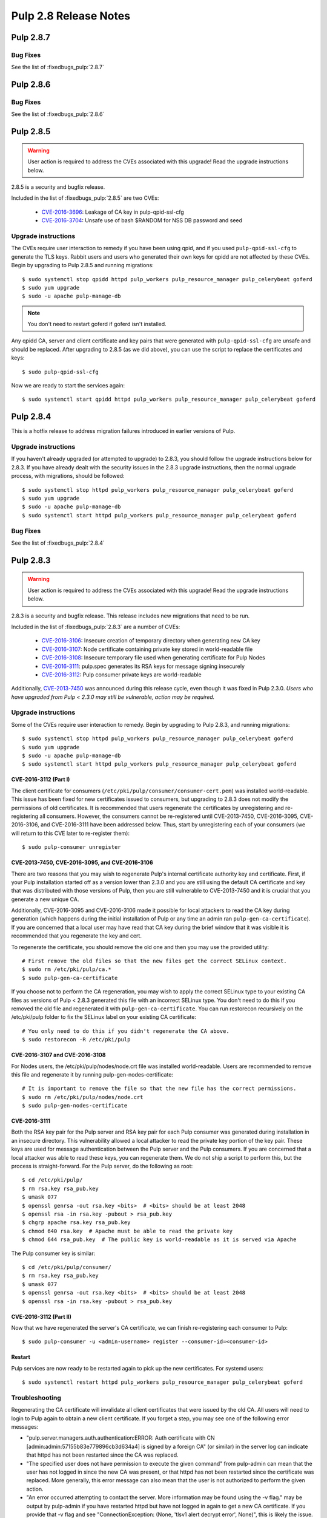======================
Pulp 2.8 Release Notes
======================

Pulp 2.8.7
==========

Bug Fixes
---------

See the list of :fixedbugs_pulp:`2.8.7`


Pulp 2.8.6
==========

Bug Fixes
---------

See the list of :fixedbugs_pulp:`2.8.6`


Pulp 2.8.5
==========

.. warning::

    User action is required to address the CVEs associated with this upgrade! Read the upgrade
    instructions below.

2.8.5 is a security and bugfix release.

Included in the list of :fixedbugs_pulp:`2.8.5` are two CVEs:

    * `CVE-2016-3696 <https://pulp.plan.io/issues/1854>`_: Leakage of CA key in pulp-qpid-ssl-cfg
    * `CVE-2016-3704 <https://pulp.plan.io/issues/1858>`_: Unsafe use of bash $RANDOM for NSS DB
      password and seed


Upgrade instructions
--------------------

The CVEs require user interaction to remedy if you have been using qpid, and if you used
``pulp-qpid-ssl-cfg`` to generate the TLS keys. Rabbit users and users who generated their own keys
for qpidd are not affected by these CVEs. Begin by upgrading to Pulp 2.8.5 and running migrations::

    $ sudo systemctl stop qpidd httpd pulp_workers pulp_resource_manager pulp_celerybeat goferd
    $ sudo yum upgrade
    $ sudo -u apache pulp-manage-db

.. note::

    You don't need to restart goferd if goferd isn't installed.

Any qpidd CA, server and client certificate and key pairs that were generated with
``pulp-qpid-ssl-cfg`` are unsafe and should be replaced. After upgrading to 2.8.5 (as we did above),
you can use the script to replace the certificates and keys::

    $ sudo pulp-qpid-ssl-cfg

Now we are ready to start the services again::

    $ sudo systemctl start qpidd httpd pulp_workers pulp_resource_manager pulp_celerybeat goferd


Pulp 2.8.4
==========

This is a hotfix release to address migration failures introduced in earlier versions
of Pulp.


Upgrade instructions
--------------------

If you haven't already upgraded (or attempted to upgrade) to 2.8.3, you should
follow the upgrade instructions below for 2.8.3. If you have already dealt with
the security issues in the 2.8.3 upgrade instructions, then the normal upgrade process,
with migrations, should be followed::

    $ sudo systemctl stop httpd pulp_workers pulp_resource_manager pulp_celerybeat goferd
    $ sudo yum upgrade
    $ sudo -u apache pulp-manage-db
    $ sudo systemctl start httpd pulp_workers pulp_resource_manager pulp_celerybeat goferd


Bug Fixes
---------

See the list of :fixedbugs_pulp:`2.8.4`


Pulp 2.8.3
==========

.. warning::

    User action is required to address the CVEs associated with this upgrade! Read the upgrade
    instructions below.

2.8.3 is a security and bugfix release. This release includes new migrations that need to be run.

Included in the list of :fixedbugs_pulp:`2.8.3` are a number of CVEs:

    * `CVE-2016-3106 <https://pulp.plan.io/issues/1827>`_: Insecure creation of temporary directory
      when generating new CA key
    * `CVE-2016-3107 <https://pulp.plan.io/issues/1833>`_: Node certificate containing private key
      stored in world-readable file
    * `CVE-2016-3108 <https://pulp.plan.io/issues/1830>`_: Insecure temporary file used when
      generating certificate for Pulp Nodes
    * `CVE-2016-3111 <https://pulp.plan.io/issues/1837>`_: pulp.spec generates its RSA keys for
      message signing insecurely
    * `CVE-2016-3112 <https://pulp.plan.io/issues/1834>`_: Pulp consumer private keys are
      world-readable

Additionally, `CVE-2013-7450 <https://bugzilla.redhat.com/show_bug.cgi?id=1003326>`_ was
announced during this release cycle, even though it was fixed in Pulp 2.3.0. *Users who have
upgraded from Pulp < 2.3.0 may still be vulnerable, action may be required.*


Upgrade instructions
--------------------

Some of the CVEs require user interaction to remedy. Begin by upgrading to Pulp 2.8.3,
and running migrations::

    $ sudo systemctl stop httpd pulp_workers pulp_resource_manager pulp_celerybeat goferd
    $ sudo yum upgrade
    $ sudo -u apache pulp-manage-db
    $ sudo systemctl start httpd pulp_workers pulp_resource_manager pulp_celerybeat goferd


CVE-2016-3112 (Part I)
^^^^^^^^^^^^^^^^^^^^^^

The client certificate for consumers (``/etc/pki/pulp/consumer/consumer-cert.pem``) was installed
world-readable. This issue has been fixed for new certificates issued to consumers, but upgrading to
2.8.3 does not modify the permissions of old certificates. It is recommended that users regenerate
the certificates by unregistering and re-registering all consumers. However, the consumers cannot be
re-registered until CVE-2013-7450, CVE-2016-3095, CVE-2016-3106, and CVE-2016-3111 have been
addressed below. Thus, start by unregistering each of your consumers (we will return to this CVE
later to re-register them)::

    $ sudo pulp-consumer unregister


CVE-2013-7450, CVE-2016-3095, and CVE-2016-3106
^^^^^^^^^^^^^^^^^^^^^^^^^^^^^^^^^^^^^^^^^^^^^^^

There are two reasons that you may wish to regenerate Pulp's internal certificate authority key and
certificate. First, if your Pulp installation started off as a version lower than 2.3.0 and you are
still using the default CA certificate and key that was distributed with those versions of Pulp,
then you are still vulnerable to CVE-2013-7450 and it is crucial that you generate a new unique CA.

Additionally, CVE-2016-3095 and CVE-2016-3106 made it possible for local attackers to read the CA
key during generation (which happens during the initial installation of Pulp or any time an admin
ran ``pulp-gen-ca-certificate``). If you are concerned that a local user may have read that CA key
during the brief window that it was visible it is recommended that you regenerate the key and cert.

To regenerate the certificate, you should remove the old one and then you may use the provided
utility::

    # First remove the old files so that the new files get the correct SELinux context.
    $ sudo rm /etc/pki/pulp/ca.*
    $ sudo pulp-gen-ca-certificate

If you choose not to perform the CA regeneration, you may wish to apply the correct SELinux type to
your existing CA files as versions of Pulp < 2.8.3 generated this file with an incorrect SELinux
type. You don't need to do this if you removed the old file and regenerated it with
``pulp-gen-ca-certificate``. You can run restorecon recursively on the /etc/pki/pulp folder to fix
the SELinux label on your existing CA certificate::

    # You only need to do this if you didn't regenerate the CA above.
    $ sudo restorecon -R /etc/pki/pulp


CVE-2016-3107 and CVE-2016-3108
^^^^^^^^^^^^^^^^^^^^^^^^^^^^^^^

For Nodes users, the /etc/pki/pulp/nodes/node.crt file was installed world-readable. Users are
recommended to remove this file and regenerate it by running pulp-gen-nodes-certificate::

    # It is important to remove the file so that the new file has the correct permissions.
    $ sudo rm /etc/pki/pulp/nodes/node.crt
    $ sudo pulp-gen-nodes-certificate


CVE-2016-3111
^^^^^^^^^^^^^

Both the RSA key pair for the Pulp server and RSA key pair for each Pulp consumer was generated
during installation in an insecure directory. This vulnerability allowed a local attacker to read
the private key portion of the key pair. These keys are used for message authentication between the
Pulp server and the Pulp consumers. If you are concerned that a local attacker was able to read
these keys, you can regenerate them. We do not ship a script to perform this, but the process is
straight-forward. For the Pulp server, do the following as root::

    $ cd /etc/pki/pulp/
    $ rm rsa.key rsa_pub.key
    $ umask 077
    $ openssl genrsa -out rsa.key <bits>  # <bits> should be at least 2048
    $ openssl rsa -in rsa.key -pubout > rsa_pub.key
    $ chgrp apache rsa.key rsa_pub.key
    $ chmod 640 rsa.key  # Apache must be able to read the private key
    $ chmod 644 rsa_pub.key  # The public key is world-readable as it is served via Apache

The Pulp consumer key is similar::

    $ cd /etc/pki/pulp/consumer/
    $ rm rsa.key rsa_pub.key
    $ umask 077
    $ openssl genrsa -out rsa.key <bits>  # <bits> should be at least 2048
    $ openssl rsa -in rsa.key -pubout > rsa_pub.key


CVE-2016-3112 (Part II)
^^^^^^^^^^^^^^^^^^^^^^^

Now that we have regenerated the server's CA certificate, we can finish re-registering each consumer
to Pulp::

    $ sudo pulp-consumer -u <admin-username> register --consumer-id=<consumer-id>


Restart
^^^^^^^

Pulp services are now ready to be restarted again to pick up the new certificates. For systemd
users::

    $ sudo systemctl restart httpd pulp_workers pulp_resource_manager pulp_celerybeat goferd


Troubleshooting
---------------

Regenerating the CA certificate will invalidate all client certificates that were issued by the
old CA. All users will need to login to Pulp again to obtain a new client certificate. If you
forget a step, you may see one of the following error messages:

* "pulp.server.managers.auth.authentication:ERROR: Auth certificate with CN
  [admin:admin:57155b83e779896cb3d634a4] is signed by a foreign CA" (or similar) in the server
  log can indicate that httpd has not been restarted since the CA was replaced.
* "The specified user does not have permission to execute the given command" from pulp-admin can
  mean that the user has not logged in since the new CA was present, or that httpd has not been
  restarted since the certificate was replaced. More generally, this error message can also mean
  that the user is not authorized to perform the given action.
* "An error occurred attempting to contact the server. More information may be found using the
  -v flag." may be output by pulp-admin if you have restarted httpd but have not logged in again
  to get a new CA certificate. If you provide that -v flag and see "ConnectionException:
  (None, 'tlsv1 alert decrypt error', None)", this is likely the issue.


Pulp 2.8.2
==========

Security Fixes
--------------

This release addresses a low impact security vulnerability
related to the regeneration of pulp CA certificates:

https://access.redhat.com/security/cve/cve-2016-3095

Upgrade instructions
--------------------

Users are advised to skip this release and move on to at least 2.8.3. See above.


Pulp 2.8.1
==========

Bug Fixes
---------

See the list of :fixedbugs_pulp:`2.8.1`


Pulp 2.8.0
==========

New Features
------------

* Multiple instances of ``pulp_celerybeat`` can now run simultaneously.
  If one of them goes down, another instance will dispatch scheduled tasks as usual.

* Pulp now supports configuring repositories to download content on-demand when it
  is requested by a client, or in the background after a sync and publish has occurred.
  This feature requires several additional packages and services, and is not supported
  on all content types. As part of this feature we now provide a new package,
  ``python-pulp-streamer``. More information on these alternate
  :term:`download policies <download policy>` can be found in the
  :ref:`alternate download policies documentation <alternate-download-policies>`.

* Several changes have been made to the provided Apache httpd configuration files.
  In addition to these changes, a new Apache httpd configuration file is provided
  by Pulp. This configuration file, ``pulp_content.conf``, is used to configure the
  new WSGI application used to serve content.

* When downloading content, Pulp now uses the system certificate authority trust
  store rather than the certificate authority trust store bundled with
  ``python-requests``.

* Content applicability for an updated repository is calculated in parallel.

Deprecation
-----------

Dependency/Platform Changes
---------------------------

* If run on CentOS or Red Hat Enterprise Linux, the Pulp server now requires either
  version 7.1+ or 6.7+.
* pymongo >= 3.0.0 is now required.
* mod_xsendfile >= 0.12 is now required.

Client Changes
--------------

* Tasks with complete states (except `canceled` state) can now be deleted. This can be done
  using `pulp-admin tasks purge` command.

Other Changes
-------------

* Pulp `used to store WSGI files under /srv <https://pulp.plan.io/issues/1496>`_, which was
  a violation of FHS. These files have been moved to /usr/share/pulp/wsgi.

* Pulp platform now automatically calculates the `added_count`, `removed_count`, and `updated_count` fields of repository sync task output.

Agent Changes
-------------

Bugs
----

Known Issues
------------

* RHEL 7 and CentOS 7 users may experience a problem when upgrading. Please refer to note in
  upgrade instructions for workaround.

* Users that have the `/var/lib/pulp` directory or one of it's subdirectories symlinked will
  experience a `problem <https://pulp.plan.io/issues/1791>`_. Replacing the symlink with a bind
  mount will resolve the issue.

* RHEL 6 and CentOS 6 users who use Qpid as their broker need to be aware that the Qpid repository
  has changed locations. The most recent Qpid repository definition file can be obtained from `Qpid
  packaging docs <http://qpid.apache.org/packages.html#epel>`_. Using an older version of
  `python-qpid` package will produce the following error in the logs::

      AttributeError: Session instance has no attribute 'set_message_received_notify_handler'

Before Upgrade
--------------

The Pulp team added stronger data validation in 2.8. To ensure that your data gets smoothly
upgraded, please test your data with the provided testing tool before attempting an upgrade. You
can read about how to perform the test here:

https://raw.githubusercontent.com/pulp/pulp/pulp-2.8.0-1/playpen/mongoengine/README

Upgrade Instructions for 2.7.x --> 2.8.x
----------------------------------------

.. note::
    When upgrading on CentOS 7, it is possible that your system has 'python-semantic-version'
    package installed. As result you will experience a problem when updating Pulp packages. If this
    package is present on your system you should remove it::

        sudo rpm -e --nodeps python-semantic-version

Upgrade the packages using::

    sudo yum update

After yum completes you should migrate the database using::

    sudo -u apache pulp-manage-db

.. note::
    If using systemd, you need to reload the systemd process before restarting services. This can
    be done using::

        sudo systemctl daemon-reload

After migrating the database, restart `httpd`, `pulp_workers`, `pulp_celerybeat`, and
`pulp_resource_manager`.

Upgrade From Older Release
--------------------------

If you are upgrading from pulp older than 2.4.0, you must first upgrade to some release between
2.4.0 and 2.7.x, and then upgrade to 2.8.0 or greater.

Rest API Changes
----------------

* Tasks with complete states (except `canceled` state) can now be deleted.

* The API for regenerating content applicability for updated repositories no longer returns a
  :ref:`call_report`. Instead a :ref:`group_call_report` is returned.

* Task Groups with tasks having incomplete states can now be canceled.

Binding API Changes
-------------------

Plugin API Changes
------------------

